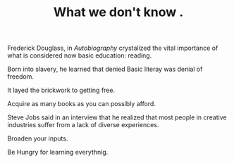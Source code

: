 
#+TITLE: What we don't know .

Frederick Douglass, in /Autobiography/ crystalized the vital
importance of what is considered now basic education: reading. 

Born into slavery, he learned that denied Basic literay was denial of
freedom.

It layed the brickwork to getting free. 

Acquire as many books as you can possibly afford. 

Steve Jobs said in an interview that he realized that most people in
creative industries suffer from a lack of diverse experiences. 

Broaden your inputs. 

Be Hungry for learning everythnig. 

